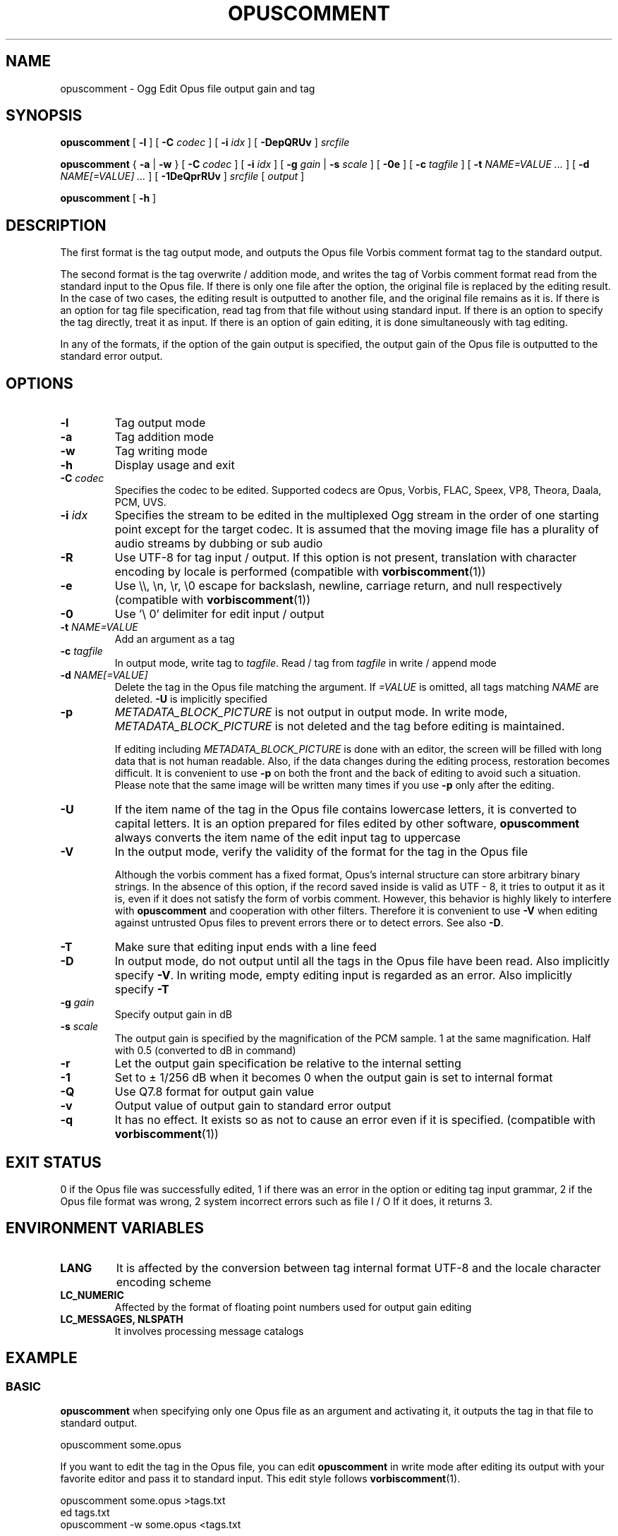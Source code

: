 .\" This manpage has been automatically generated by docbook2man 
.\" from a DocBook document.  This tool can be found at:
.\" <http://shell.ipoline.com/~elmert/comp/docbook2X/> 
.\" Please send any bug reports, improvements, comments, patches, 
.\" etc. to Steve Cheng <steve@ggi-project.org>.
.TH "OPUSCOMMENT" "1" "2019-05-25" "1.5.4" "User Manual"

.SH NAME
opuscomment \- Ogg Edit Opus file output gain and tag

.SH SYNOPSIS

\fBopuscomment\fR [ \fB-l\fR ] [ \fB-C \fIcodec\fB\fR ] [ \fB-i \fIidx\fB\fR ] [ \fB-DepQRUv\fR ] \fB\fIsrcfile\fB\fR

\fBopuscomment\fR { \fB-a\fR | \fB-w\fR } [ \fB-C \fIcodec\fB\fR ] [ \fB-i \fIidx\fB\fR ] [ \fB-g \fIgain\fB\fR | \fB-s \fIscale\fB\fR ] [ \fB-0e\fR ] [ \fB-c \fItagfile\fB\fR ] [ \fB-t \fINAME=VALUE\fB\fR\fI ...\fR ] [ \fB-d \fINAME[=VALUE]\fB\fR\fI ...\fR ] [ \fB-1DeQprRUv\fR ] \fB\fIsrcfile\fB\fR [ \fB\fIoutput\fB\fR ]

\fBopuscomment\fR [ \fB-h\fR ]

.SH DESCRIPTION
.PP
The first format is the tag output mode, and outputs the Opus file Vorbis comment format tag to the standard output.
.PP
The second format is the tag overwrite / addition mode, and writes the tag of Vorbis comment format read from the standard input to the Opus file. If there is only one file after the option, the original file is replaced by the editing result. In the case of two cases, the editing result is outputted to another file, and the original file remains as it is. If there is an option for tag file specification, read tag from that file without using standard input. If there is an option to specify the tag directly, treat it as input. If there is an option of gain editing, it is done simultaneously with tag editing.
.PP
In any of the formats, if the option of the gain output is specified, the output gain of the Opus file is outputted to the standard error output.

.SH OPTIONS
.TP
\fB-l\fR
Tag output mode
.TP
\fB-a\fR
Tag addition mode
.TP
\fB-w\fR
Tag writing mode
.TP
\fB-h\fR
Display usage and exit
.TP
\fB-C \fIcodec\fB\fR
Specifies the codec to be edited. Supported codecs are Opus, Vorbis, FLAC, Speex, VP8, Theora, Daala, PCM, UVS.
.TP
\fB-i \fIidx\fB\fR
Specifies the stream to be edited in the multiplexed Ogg stream in the order of one starting point except for the target codec. It is assumed that the moving image file has a plurality of audio streams by dubbing or sub audio
.TP
\fB-R\fR
Use UTF-8 for tag input / output. If this option is not present, translation with character encoding by locale is performed (compatible with \fBvorbiscomment\fR(1))
.TP
\fB-e\fR
Use \\\\, \\n, \\r, \\0 escape for backslash, newline, carriage return, and null respectively (compatible with \fBvorbiscomment\fR(1))
.TP
\fB-0\fR
Use '\\ 0' delimiter for edit input / output
.TP
\fB-t \fINAME=VALUE\fB\fR
Add an argument as a tag
.TP
\fB-c \fItagfile\fB\fR
In output mode, write tag to \fItagfile\fR. Read / tag from \fItagfile\fR in write / append mode
.TP
\fB-d \fINAME[=VALUE]\fB\fR
Delete the tag in the Opus file matching the argument. If \fI=VALUE\fR is omitted, all tags matching \fINAME\fR are deleted. \fB-U\fR is implicitly specified
.TP
\fB-p\fR
\fIMETADATA_BLOCK_PICTURE\fR is not output in output mode. In write mode, \fIMETADATA_BLOCK_PICTURE\fR is not deleted and the tag before editing is maintained.

If editing including \fIMETADATA_BLOCK_PICTURE\fR is done with an editor, the screen will be filled with long data that is not human readable. Also, if the data changes during the editing process, restoration becomes difficult. It is convenient to use \fB-p\fR on both the front and the back of editing to avoid such a situation. Please note that the same image will be written many times if you use \fB-p\fR only after the editing.
.TP
\fB-U\fR
If the item name of the tag in the Opus file contains lowercase letters, it is converted to capital letters. It is an option prepared for files edited by other software, \fBopuscomment\fR always converts the item name of the edit input tag to uppercase
.TP
\fB-V\fR
In the output mode, verify the validity of the format for the tag in the Opus file

Although the vorbis comment has a fixed format, Opus's internal structure can store arbitrary binary strings. In the absence of this option, if the record saved inside is valid as UTF - 8, it tries to output it as it is, even if it does not satisfy the form of vorbis comment. However, this behavior is highly likely to interfere with \fBopuscomment\fR and cooperation with other filters. Therefore it is convenient to use \fB-V\fR when editing against untrusted Opus files to prevent errors there or to detect errors. See also \fB-D\fR.
.TP
\fB-T\fR
Make sure that editing input ends with a line feed
.TP
\fB-D\fR
In output mode, do not output until all the tags in the Opus file have been read. Also implicitly specify \fB-V\fR. In writing mode, empty editing input is regarded as an error. Also implicitly specify \fB-T\fR
.TP
\fB-g \fIgain\fB\fR
Specify output gain in dB
.TP
\fB-s \fIscale\fB\fR
The output gain is specified by the magnification of the PCM sample. 1 at the same magnification. Half with 0.5 (converted to dB in command)
.TP
\fB-r\fR
Let the output gain specification be relative to the internal setting
.TP
\fB-1\fR
Set to ± 1/256 dB when it becomes 0 when the output gain is set to internal format
.TP
\fB-Q\fR
Use Q7.8 format for output gain value
.TP
\fB-v\fR
Output value of output gain to standard error output
.TP
\fB-q\fR
It has no effect. It exists so as not to cause an error even if it is specified. (compatible with \fBvorbiscomment\fR(1))

.SH EXIT STATUS
.PP
0 if the Opus file was successfully edited, 1 if there was an error in the option or editing tag input grammar, 2 if the Opus file format was wrong, 2 system incorrect errors such as file I / O If it does, it returns 3.

.SH ENVIRONMENT VARIABLES
.TP
\fBLANG\fR
It is affected by the conversion between tag internal format UTF-8 and the locale character encoding scheme
.TP
\fBLC_NUMERIC\fR
Affected by the format of floating point numbers used for output gain editing
.TP
\fBLC_MESSAGES, NLSPATH\fR
It involves processing message catalogs

.SH EXAMPLE
.SS BASIC
.PP
\fBopuscomment\fR when specifying only one Opus file as an argument and activating it, it outputs the tag in that file to standard output.

.nf
opuscomment some.opus
.fi
.PP
If you want to edit the tag in the Opus file, you can edit \fBopuscomment\fR in write mode after editing its output with your favorite editor and pass it to standard input. This edit style follows \fBvorbiscomment\fR(1).

.nf
opuscomment some.opus >tags.txt
ed tags.txt
opuscomment -w some.opus <tags.txt
.fi
.PP
In Ogg Opus, there is a header item called output gain, and by changing it, the function that the volume can be freely changed even after encoding is attached as a codec standard. \fBopuscomment\fR corresponds to editing of its output gain.

.nf
# Make louder Opus files smaller by -5.0 dB
opuscomment -g -5.0 loud.opus
# You can confirm that the output gain has been changed by the item of Playback gain in opusinfo (1)
opusinfo loud.opus
.fi
.PP
\fB-d\fR option by using, you can save some editing effort to overwrite records

.nf
# Title change method 1 using -d
opuscomment -d TITLE -t TITLE="New Title" hoge.opus
# Title change method 2 using -d
echo TITLE=New Title |opuscomment -d TITLE hoge.opus
.fi

.SS OGG VORBIS TRANSITION
.PP
Ogg Vorbis and Ogg Opus have the same internal tag format and \fBopuscomment\fR implements an interface compatible with vorbiscomment, so you can easily port tags with the following command.

.nf
vorbiscomment -Re music-01.oga |opuscomment -wRe music-01.opus
.fi

.SS SIMULTANEOUS EDITING OF OPUS FILES
.PP
As a general theory of shell scripts, it is normal to redirect the result to another file and rename it once the file is connected to pipe and edited at the same time due to the timing of writing is there.

.nf
sed 's/dog/cat/g' <animal.txt >animal.txt.1
mv -f animal.txt.1 animal.txt
.fi
.PP
However, since \fBopuscomment\fR does not open Opus files for writing until tag reading is finished, even if the same file is opened before and after the filter, it will not be edited at the same time and the contents will not be lost.

.nf
# Even if you do not create a temporary file, editing that removes the DISCTOTAL and DISCNUMBER tags from some.opus is applied as intended.
opuscomment -e some.opus |grep -vE '^DISC(TOTAL|NUMBER)=' |opuscomment -we some.opus
.fi

.SH GRAMMAR
.PP
\fBopuscomment\fR for the tag input / output grammar handled in, the individual records are the same as the internal format of vorbis comment and are concatenated with the key name and the value =, like \fINAME=VALUE\fR, and the records are separated by a line feed There. For example
.PP

.nf
TITLE=Internet
ARTIST=Arakawa Tomonori
.fi
.PP
However, \fIVALUE\fR itself may contain line breaks, \fBopuscomment\fR escape line breaks in two ways.
.TP
\fB1. opuscomment how to define\fR
If a tab follows the newline, the line after the newline is handled as a continuation of the value of the previous line except for the first tab
.TP
\fB2. A method compatible with vorbiscomment when using -e\fR
Represent line breaks with escape sequence using backslash
.PP
\fBopuscomment\fR escape of one of these newlines is always applied, there is no missing line break if there is appropriate option specification and editing. Specifically, a record having the following contents:
.PP
.TP
\fBTitle\fR
COMMENT
.TP
\fBContent\fR
.nf
Arakawa Tomonori live
2017-08-12 recording
.fi
.PP
This is the first method of \fBopuscomment\fR
.PP

.nf
COMMENT=Arakawa Tomonori live<newline>
<tab>2017-08-12 recording
.fi
.PP
With the second vorbiscomment compatible format
.PP

.nf
COMMENT=Arakawa Tomonori live\\n2017-08-12 recording
.fi
.PP

.SH ATTENTION
.SS When editing with the escape of the OPUSCOMMENT method
.PP
Consider the situation where the same tag is copied to another Opus file for re-encoding. At this time, it is safe to exchange \fBopuscomment\fR directly with pipes to pass tags.
.PP

.nf
# Safe example
opuscomment old.opus |opuscomment -w re-encoded.opus
.fi
.PP
However, there is a possibility that it is not safe to put a filter to edit including row deletion. This is because if a record to be deleted is composed of a plurality of lines, if only the line including the item name is deleted, the remaining lines are regarded as the continuation of the previous record.
.PP

.nf
# Unsafe example
opuscomment old.opus |sed '/^COMMENT=/d' |opuscomment -w re-encoded.opus
.fi
.PP
In order to prevent this, it is necessary to design the filter in consideration of the fact that the record spans plural lines.
.PP

.nf
# Example of deletion considering multiple row records 1
opuscomment old.opus |sed '/^COMMENT=/{:loop; N; s/.*\\n<tab>//; t loop; D;}' |
  opuscomment -w re-encoded.opus
.fi
.PP
More simply, use the escape of the \fB-e\fR option.
.PP

.nf
# Example 2 of deletion considering multiple row records 2
opuscomment -e old.opus |sed '/^COMMENT=/d' |opuscomment -we re-encoded.opus
.fi

.SS Handling of NUL
.PP
If \fB-0\fR is not specified, \fBopuscomment\fR generates an error if the character "NUL" is input.
.PP
If the tag in Opus contains NUL, the characters will break in output mode. This is because the vorbis comment is intended to store UTF-8 text as it is intended to express an action that a text file is broken when a binary file is input. However, if necessary, it can be avoided by specifying either \fB-R\fR or \fB-e\fR.


.SS Edit output gain and R128_TRACK_GAIN, R128_ALBUM_GAIN
.PP
According to the Opus specification \fIRFCC 7845\fR, if the output gain is edited, \fIR128_TRACK_GAIN\fR and \fIR128_ALBUM_GAIN\fR MUST be updated or deleted. However, \fBopuscomment\fR does not implement processing based on this specification. Users of \fBopuscomment\fR should incorporate gain adjustment editing into their application with this specification in mind.

.SH SEE ALSO
\fBopusenc\fR(1), \fBopusinfo\fR(1), \fBopuschgain\fR(1), \fBvorbiscomment\fR(1), \fBmetaflac\fR(1), \fBop_set_gain_offset\fR(3)

.SH ENGLISH TRANSLATION
Google translator (https://translate.google.ru)

